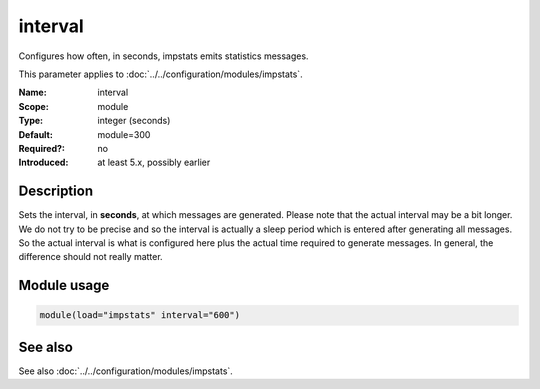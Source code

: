 .. _param-impstats-interval:
.. _impstats.parameter.module.interval:

interval
========

.. index::
   single: impstats; interval
   single: interval

.. summary-start

Configures how often, in seconds, impstats emits statistics messages.

.. summary-end

This parameter applies to :doc:`../../configuration/modules/impstats`.

:Name: interval
:Scope: module
:Type: integer (seconds)
:Default: module=300
:Required?: no
:Introduced: at least 5.x, possibly earlier

Description
-----------
Sets the interval, in **seconds**, at which messages are generated. Please
note that the actual interval may be a bit longer. We do not try to be precise
and so the interval is actually a sleep period which is entered after generating
all messages. So the actual interval is what is configured here plus the actual
time required to generate messages. In general, the difference should not
really matter.

Module usage
------------
.. _impstats.parameter.module.interval-usage:

.. code-block:: rsyslog

   module(load="impstats" interval="600")

See also
--------
See also :doc:`../../configuration/modules/impstats`.
